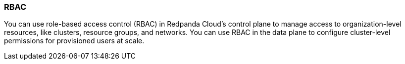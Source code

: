 === RBAC
:term-name: RBAC
:hover-text: Role-based access control
:category: Redpanda Cloud

You can use role-based access control (RBAC) in Redpanda Cloud's control plane to manage access to organization-level resources, like clusters, resource groups, and networks. You can use RBAC in the data plane to configure cluster-level permissions for provisioned users at scale.
